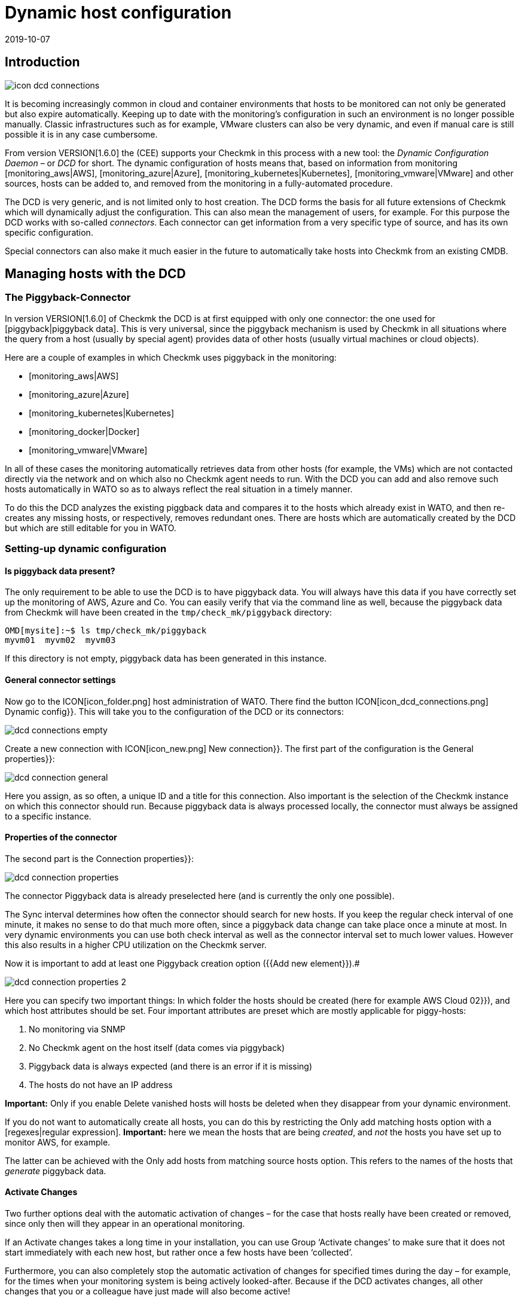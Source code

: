 = Dynamic host configuration
:revdate: 2019-10-07


== Introduction

image::bilder/icon_dcd_connections.png[align=float,left]

It is becoming increasingly common in cloud and container environments that hosts to be monitored
can not only be generated but also expire automatically.
Keeping up to date with the monitoring's configuration in such an environment is no longer possible manually.
Classic infrastructures such as for example, VMware clusters can also be very dynamic, and even if
manual care is still possible it is in any case cumbersome.

From version VERSION[1.6.0] the (CEE) supports your Checkmk in this
process with a new tool: the _Dynamic Configuration Daemon_ –
or _DCD_ for short. The dynamic configuration of hosts means that,
based on information from monitoring [monitoring_aws|AWS],
[monitoring_azure|Azure], [monitoring_kubernetes|Kubernetes],
[monitoring_vmware|VMware] and other sources, hosts can be added to,
and removed from the monitoring in a fully-automated procedure.

The DCD is very generic, and is not limited only to host creation.
The DCD forms the basis for all future extensions of Checkmk which will dynamically adjust the configuration.
This can also mean the management of users, for example. For this purpose the DCD works
with so-called _connectors_. Each connector can get information from a very
specific type of source, and has its own specific configuration.

Special connectors can also make it much easier in the future to
automatically take hosts into Checkmk from an existing CMDB.




== Managing hosts with the DCD



=== The Piggyback-Connector


In version VERSION[1.6.0] of Checkmk the DCD is at first equipped with only one connector:
the one used for [piggyback|piggyback data]. This is very universal, since the
piggyback mechanism is used by Checkmk in all situations where the query from a host (usually by special agent)
provides data of other hosts (usually virtual machines or cloud objects).

Here are a couple of examples in which Checkmk uses piggyback in the monitoring:

* [monitoring_aws|AWS]
* [monitoring_azure|Azure]
* [monitoring_kubernetes|Kubernetes]
* [monitoring_docker|Docker]
* [monitoring_vmware|VMware]

In all of these cases the monitoring automatically retrieves data from other hosts (for example, the VMs)
which are not contacted directly via the network and on which also no Checkmk agent needs to run.
With the DCD you can add and also remove such hosts automatically in WATO so as to always
reflect the real situation in a timely manner.

To do this the DCD analyzes the existing piggback data and compares it to the hosts which already exist in WATO,
and then re-creates any missing hosts, or respectively, removes redundant ones. There are hosts which are
automatically created by the DCD but which are still editable for you in WATO.



=== Setting-up dynamic configuration


==== Is piggyback data present?


The only requirement to be able to use the DCD is to have piggyback data.
You will always have this data if you have correctly set up the monitoring of AWS, Azure and Co.
You can easily verify that via the command line as well, because the piggyback data from Checkmk will have been
created in the `tmp/check_mk/piggyback` directory:

[source,bash]
----
OMD[mysite]:~$ ls tmp/check_mk/piggyback
myvm01  myvm02  myvm03
----

If this directory is not empty, piggyback data has been generated in this instance.



==== General connector settings


Now go to the ICON[icon_folder.png] host administration of WATO.
There find the button ICON[icon_dcd_connections.png] [.guihints]#Dynamic config}}.# 
This will take you to the configuration of the DCD or its connectors:

image::bilder/dcd_connections_empty.png[align=border]

Create a new connection with ICON[icon_new.png] [.guihints]#New connection}}.# 
The first part of the configuration is the [.guihints]#General properties}}:# 

image::bilder/dcd_connection_general.png[]

Here you assign, as so often, a unique ID and a title for this connection.
Also important is the selection of the Checkmk instance on which this connector should run.
Because piggyback data is always processed locally, the connector must always be assigned to a specific instance.



==== Properties of the connector


The second part is the [.guihints]#Connection properties}}:# 

image::bilder/dcd_connection_properties.png[]



The connector [.guihints]#Piggyback data# is already preselected here (and is currently the only one possible).

The [.guihints]#Sync interval# determines how often the connector should search for new hosts.
If you keep the regular check interval of one minute, it makes no sense to do that much more often,
since a piggyback data change can take place once a minute at most.
In very dynamic environments you can use both check interval as well as the connector interval set to much lower values.
However this also results in a higher CPU utilization on the Checkmk server.

Now it is important to add at least one [.guihints]#Piggyback creation option# ({{Add new element}}).# 

image::bilder/dcd_connection_properties_2.png[]


Here you can specify two important things: In which folder the hosts should be created (here for example [.guihints]#AWS Cloud 02}}),# 
and which host attributes should be set. Four important attributes are preset which are mostly applicable for piggy-hosts:

. No monitoring via SNMP
. No Checkmk agent on the host itself (data comes via piggyback)
. Piggyback data is always expected (and there is an error if it is missing)
. The hosts do not have an IP address

*Important:* Only if you enable [.guihints]#Delete vanished hosts# will hosts be deleted when they disappear from your dynamic environment.

If you do not want to automatically create all hosts, you can do this by restricting the [.guihints]#Only add matching hosts# option
with a [regexes|regular expression].
*Important:* here we mean the hosts that are being _created_, and _not_ the hosts you have set up to monitor AWS, for example.

The latter can be achieved with the [.guihints]#Only add hosts from matching source hosts# option.
This refers to the names of the hosts that _generate_ piggyback data.


==== Activate Changes


Two further options deal with the automatic activation of changes – for the case that hosts really have been created or removed,
since only then will they appear in an operational monitoring.

If an [.guihints]#Activate changes# takes a long time in your installation, you can use [.guihints]#Group ‘Activate changes’# to make sure
that it does not start immediately with each new host, but rather once a few hosts have been ‘collected’.

Furthermore, you can also completely stop the automatic activation of changes for specified times during the day
 – for example, for the times when your monitoring system is being actively looked-after.
Because if the DCD activates changes, all other changes that you or a colleague have just made will also become active!

After saving the connector appears in the list. It can however not yet run before you have performed an [.guihints]#Activate Changes# –
only then does it start functioning. So therefore do not be irritated by the message
[.guihints]#Failed to get the status from DCD (The connection ‘piggy01’ does not exist)# which appears right after saving.



== Starting the connector


=== The first activation


After saving the connectivity properties, and following an [.guihints]#Activate Changes}},# 
the connection will automatically start its operation.
This can go so quickly that right after activating the changes you will immediately see how hosts are being created in WATO:

image::bilder/dcd_pending_changes.png[]

If you reload this page shortly afterwards, these changes will probably have already
disappeared, because they were automatically activated by the DCD. The new hosts
are already in the monitoring and will be regularly monitored.




== Automatic deletion of hosts

=== When are hosts being deleted?

As mentioned above, you can of course allow hosts which ‘no longer exist’ to be deleted automatically from WATO by the DCD.
That sounds at first very logical. What _exactly_ is meant by ‘no longer exists’
is however at second glance a bit more complex, as there are several situations to be considered.
In the following overview we assume that you have enabled the delete option – since otherwise hosts will never be removed automatically.

[cols=30, options="header"]
|===


|Situation
|What happens?


|Removing a DCD Connector
|If you shut down a DCD connection ({{do not activate this dynamic configuration connection}}), or remove it altogether,
all hosts created by this connection are preserved. If necessary you must delete them by hand.


|Piggyback-Host will no longer be monitored
|If you remove the host from which you monitor your cloud or container environment from monitoring, it will of course generate
no further piggyback data. In this case the automatically-generated hosts will _after one hour_
be automatically deleted.


|Piggyback host can't be contacted
|If your cloud environment is unreachable and the (CMK) service requesting it goes to (CRIT),
the generated hosts will remain in monitoring _indefinitely_. There is no one-hour timeout here!


|The (CMK) server itself is stopped
|Stopping all monitoring will cause piggyback data to become obsolete, but of course this will
_not_ result in created hosts being deleted. The same applies if the (CMK) server is rebooted (which causes
a temporarily loss of all piggyback data since these are in the RAM).


|A host is no longer in the piggyback data
|This is a normal situation: A host in a cloud/container environment has disappeared. In this
case it will be _immediately_ removed from monitoring.

|===

=== Configuration Options


In addition to the question of whether hosts should be removed automatically at all, in the connector properties
there are three more options that affect the deletion – options which we skipped discussing earlier:

image::bilder/dcd_deletion_tuning.png[align=center,width=50%]

The first setting – [.guihints]#Prevent host deletion right after initialization# – affects a complete
reboot of the Checkmk server itself. In this situation piggyback data for all hosts will at first be missing
until the hosts are queried for the first time.
To avoid the senseless deletion and reappearance of hosts (which is also accompanied by repeated alarms for
known problems), deletions will by default be generally waived during the first 10 minutes.
This time limit can be customized here.

The [.guihints]#Keep hosts while piggyback source sends no piggyback data at all# option handles the
situation where a host, whose monitoring data created several hosts automatically,
returns no piggyback data. This can be the case, e.g. when access to AWS and Co. has stopped working.
Or also of course if you have removed the special agent from the configuration.
The automatically-generated hosts will remain for the set time in the system before being removed from WATO.

The [.guihints]#Keep hosts while piggyback source sends piggyback data only for other hosts# option is similar,
but treats the case that even if piggyback data is being received, but not from some hosts.
This is the normal case if, e.g. virtual machines or cloud services are no longer available.
If you want the corresponding objects to disappear from Checkmk in a timely manner,
then set a correspondingly short time span here.



== Diagnoses

=== Execution History

If you want to watch the DCD at work, for each entry in the list of connectors you will find the ICON[icon_dcd_history.png] icon.
This takes you to the execution history:

image::bilder/dcd_execution_history.png[]

In the example shown, you will see an error that occured when creating the configuration:
The host with the name `Guest_Introspection_(4)` could not be created because the parentheses in
the name do not produce a valid Checkmk Hostname.


=== The WATO Audit Log

If you are in WATO on the page where you can activate changes, you will find the button named [.guihints]#Audit Log}}.# 
This will take you to a list of all changes made in WATO – regardless of whether they have already been activated or not.
Look for entries from the `automation` user. The DCD works under this account and generates changes there –
so here you can follow which hosts the DCD has created or removed, and when.


=== The DCD Log File

The DCD's log file can be found on the command line in the `var/log/dcd.log` file.
Here is an example which fits the above description.
Here you willn also find the error message that a specific host could not be created:

.var/log/dcd.log

----2019-09-25 14:45:22,916 [20] [cmk.dcd] ---------------------------------------------------
2019-09-25 14:45:22,916 [20] [cmk.dcd] Dynamic Configuration Daemon (1.6.0-2019.09.25) starting (Site: mysite, PID: 7450)...
2019-09-25 14:45:22,917 [20] [cmk.dcd.ConnectionManager] Initializing 0 connections
2019-09-25 14:45:22,918 [20] [cmk.dcd.ConnectionManager] Initialized all connections
2019-09-25 14:45:22,943 [20] [cmk.dcd.CommandManager] Starting up
2019-09-25 15:10:58,271 [20] [cmk.dcd.Manager] Reloading configuration
2019-09-25 15:10:58,272 [20] [cmk.dcd.ConnectionManager] Initializing 1 connections
2019-09-25 15:10:58,272 [20] [cmk.dcd.ConnectionManager] Initializing connection 'piggy01'
2019-09-25 15:10:58,272 [20] [cmk.dcd.ConnectionManager] Initialized all connections
2019-09-25 15:10:58,272 [20] [cmk.dcd.ConnectionManager] Starting new connections
2019-09-25 15:10:58,272 [20] [cmk.dcd.piggy01] Starting up
2019-09-25 15:10:58,273 [20] [cmk.dcd.ConnectionManager] Started all connections
2019-09-25 15:10:58,768 [40] [cmk.dcd.piggy01] Creation of "Guest_Introspection_(4)" failed: Please enter a valid hostname or IPv4 address. Only letters, digits, dash, underscore and dot are allowed.
----

[#files]
== Files and Directories

[cols=30, options="header"]
|===


|Path
|Function


|`tmp/check_mk/piggyback`
|Piggyback data is created here. A directory is created for each destination host included in the piggyback data.


|`var/log/dcd.log`
|The log file for the Dynamic Configuration Daemon (DCD)

|===
